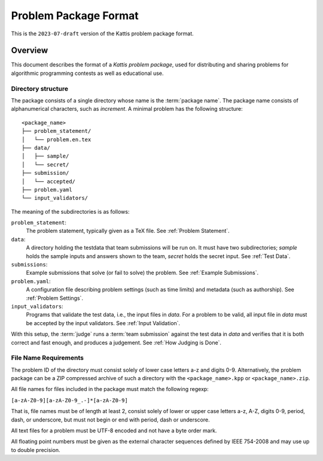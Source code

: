 **********************
Problem Package Format
**********************

This is the ``2023-07-draft`` version of the Kattis problem package
format.

Overview
========

This document describes the format of a *Kattis problem package*, used
for distributing and sharing problems for algorithmic programming
contests as well as educational use.

Directory structure
--------------------

The package consists of a single directory whose name is the :term:`package name`.
The package name consists of alphanumerical characters, such as `increment`.
A minimal problem has the following structure:

::

    <package_name>
    ├── problem_statement/
    │   └── problem.en.tex
    ├── data/
    │   ├── sample/
    │   └── secret/
    ├── submission/
    │   └── accepted/
    ├── problem.yaml
    └── input_validators/

The meaning of the subdirectories is as follows:

``problem_statement``:
    The problem statement, typically given as a TeX file. 
    See :ref:`Problem Statement`.
``data``:
    A directory holding the testdata that team submissions will be run on. It must have two subdirectories;
    `sample` holds the sample inputs and answers shown to the team,
    `secret` holds the secret input. See :ref:`Test Data`.
``submissions``:
    Example submissions that solve (or fail to solve) the problem.
    See :ref:`Example Submissions`.
``problem.yaml``:
    A configuration file describing problem settings (such as time limits) and metadata (such as authorship). See :ref:`Problem Settings`.
``input_validators``:
    Programs that validate the test data, i.e., the input files in `data`.
    For a problem to be valid, all input file in `data` must be accepted by the input validators.
    See :ref:`Input Validation`.

With this setup, the :term:`judge` runs a  :term:`team submission` against the test data in `data` and verifies that it is both correct and fast enough, and produces a judgement. See :ref:`How Judging is Done`.

File Name Requirements
----------------------

The problem ID of the directory must consist solely of lower case letters a-z and digits 0-9. 
Alternatively, the problem package can be a ZIP compressed
archive of such a directory with the ``<package_name>.kpp`` or ``<package_name>.zip``.

All file names for files included in the package must match the
following regexp:

``[a-zA-Z0-9][a-zA-Z0-9_.-]*[a-zA-Z0-9]``

That is, file names must be of length at least 2, consist solely of lower or upper
case letters a-z, A-Z, digits 0-9, period, dash, or underscore, but must
not begin or end with period, dash or underscore.

All text files for a problem must be UTF-8 encoded and not have a byte
order mark.

All floating point numbers must be given as the external character
sequences defined by IEEE 754-2008 and may use up to double precision.



